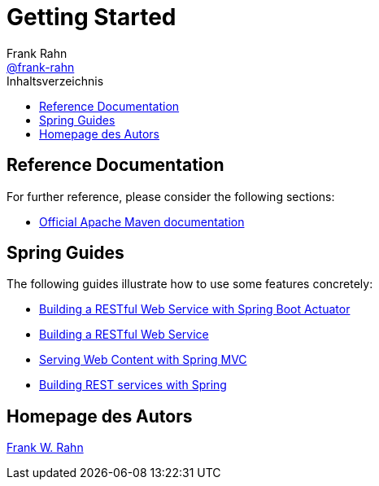= Getting Started
Frank Rahn <https://github.com/frank-rahn[@frank-rahn]>
:toc:
:toclevels: 3
:toc-title: Inhaltsverzeichnis
:sectanchors:

== Reference Documentation
For further reference, please consider the following sections:

* https://maven.apache.org/guides/index.html[Official Apache Maven documentation]

== Spring Guides
The following guides illustrate how to use some features concretely:

* https://spring.io/guides/gs/actuator-service/[Building a RESTful Web Service with Spring Boot Actuator]
* https://spring.io/guides/gs/rest-service/[Building a RESTful Web Service]
* https://spring.io/guides/gs/serving-web-content/[Serving Web Content with Spring MVC]
* https://spring.io/guides/tutorials/bookmarks/[Building REST services with Spring]

== Homepage des Autors
https://www.frank-rahn.de/?utm_source=github&utm_medium=help&utm_campaign=sll-proxy&utm_content=top[Frank W. Rahn]
